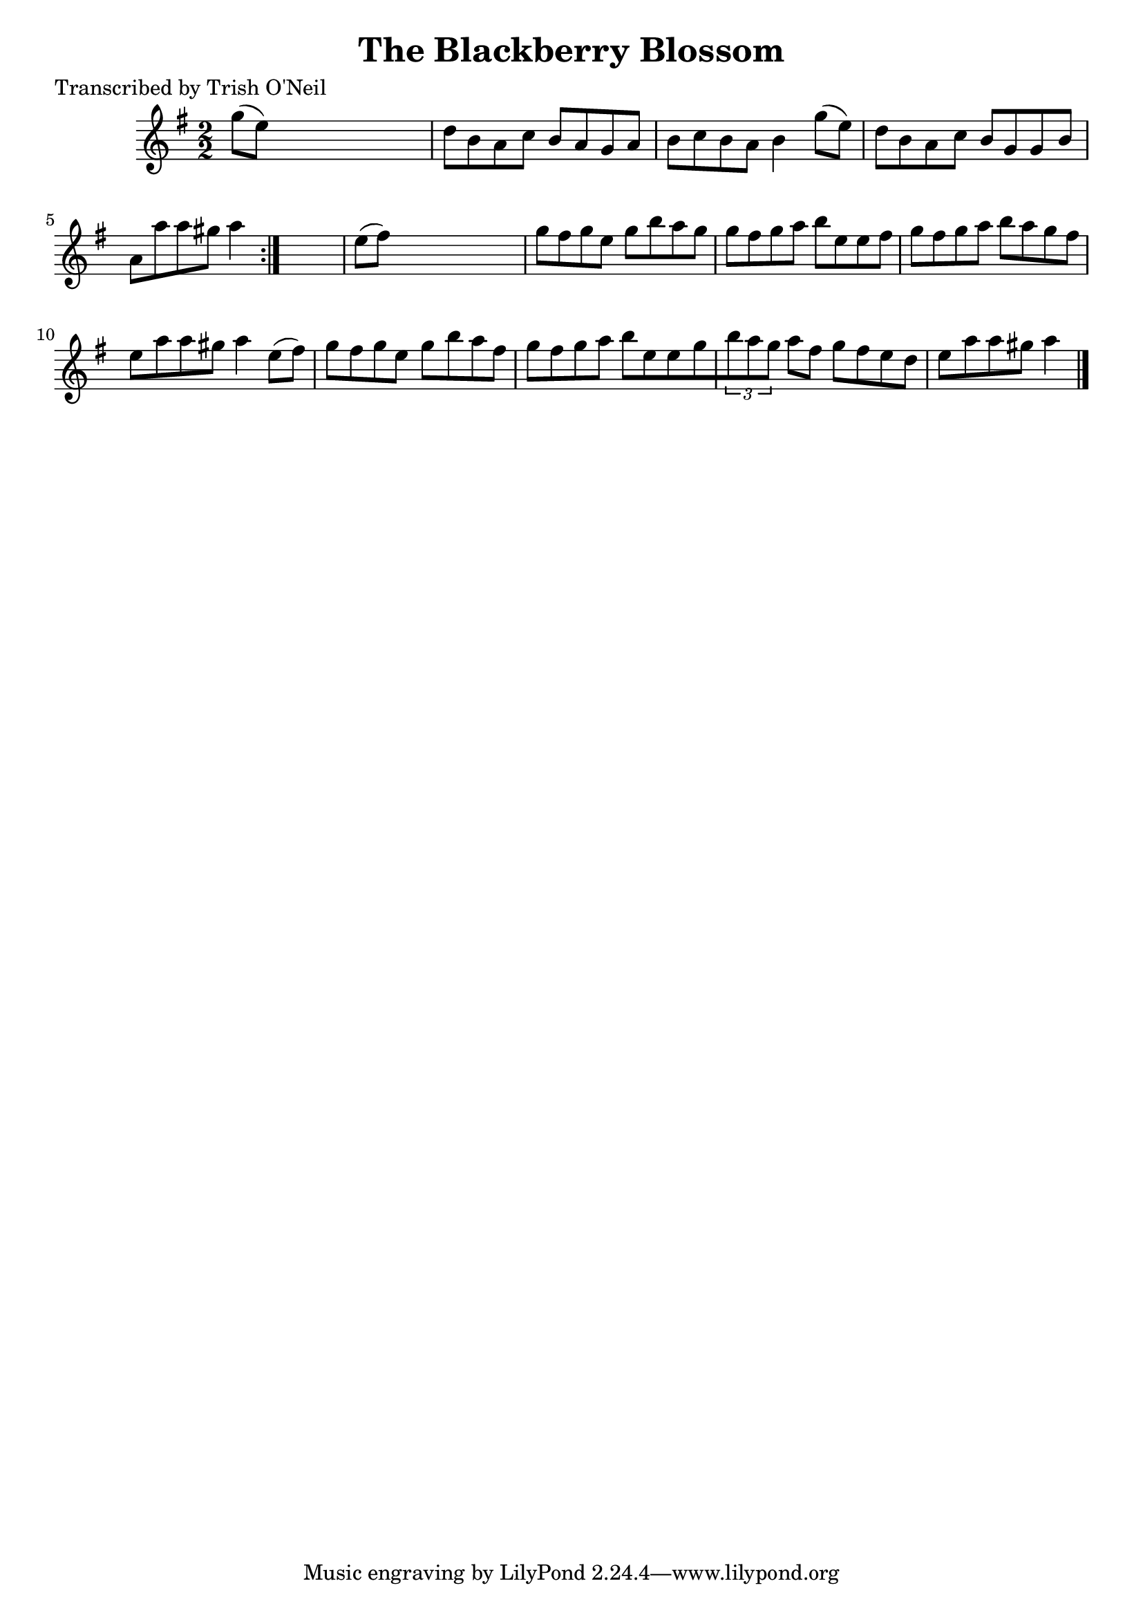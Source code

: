 
\version "2.16.2"
% automatically converted by musicxml2ly from xml/1295_to.xml

%% additional definitions required by the score:
\language "english"


\header {
    poet = "Transcribed by Trish O'Neil"
    encoder = "abc2xml version 63"
    encodingdate = "2015-01-25"
    title = "The Blackberry Blossom"
    }

\layout {
    \context { \Score
        autoBeaming = ##f
        }
    }
PartPOneVoiceOne =  \relative g'' {
    \repeat volta 2 {
        \key g \major \numericTimeSignature\time 2/2 g8 ( [ e8 ) ] s2. | % 2
        d8 [ b8 a8 c8 ] b8 [ a8 g8 a8 ] | % 3
        b8 [ c8 b8 a8 ] b4 g'8 ( [ e8 ) ] | % 4
        d8 [ b8 a8 c8 ] b8 [ g8 g8 b8 ] | % 5
        a8 [ a'8 a8 gs8 ] a4 }
    s4 | % 6
    e8 ( [ fs8 ) ] s2. | % 7
    g8 [ fs8 g8 e8 ] g8 [ b8 a8 g8 ] | % 8
    g8 [ fs8 g8 a8 ] b8 [ e,8 e8 fs8 ] | % 9
    g8 [ fs8 g8 a8 ] b8 [ a8 g8 fs8 ] | \barNumberCheck #10
    e8 [ a8 a8 gs8 ] a4 e8 ( [ fs8 ) ] | % 11
    g8 [ fs8 g8 e8 ] g8 [ b8 a8 fs8 ] | % 12
    g8 [ fs8 g8 a8 ] b8 [ e,8 e8 g8 \times 2/3 {
        b8 a8 g8 ] }
    a8 [ fs8 ] g8 [ fs8 e8 d8 ] | % 13
    e8 [ a8 a8 gs8 ] a4 \bar "|."
    }


% The score definition
\score {
    <<
        \new Staff <<
            \context Staff << 
                \context Voice = "PartPOneVoiceOne" { \PartPOneVoiceOne }
                >>
            >>
        
        >>
    \layout {}
    % To create MIDI output, uncomment the following line:
    %  \midi {}
    }


